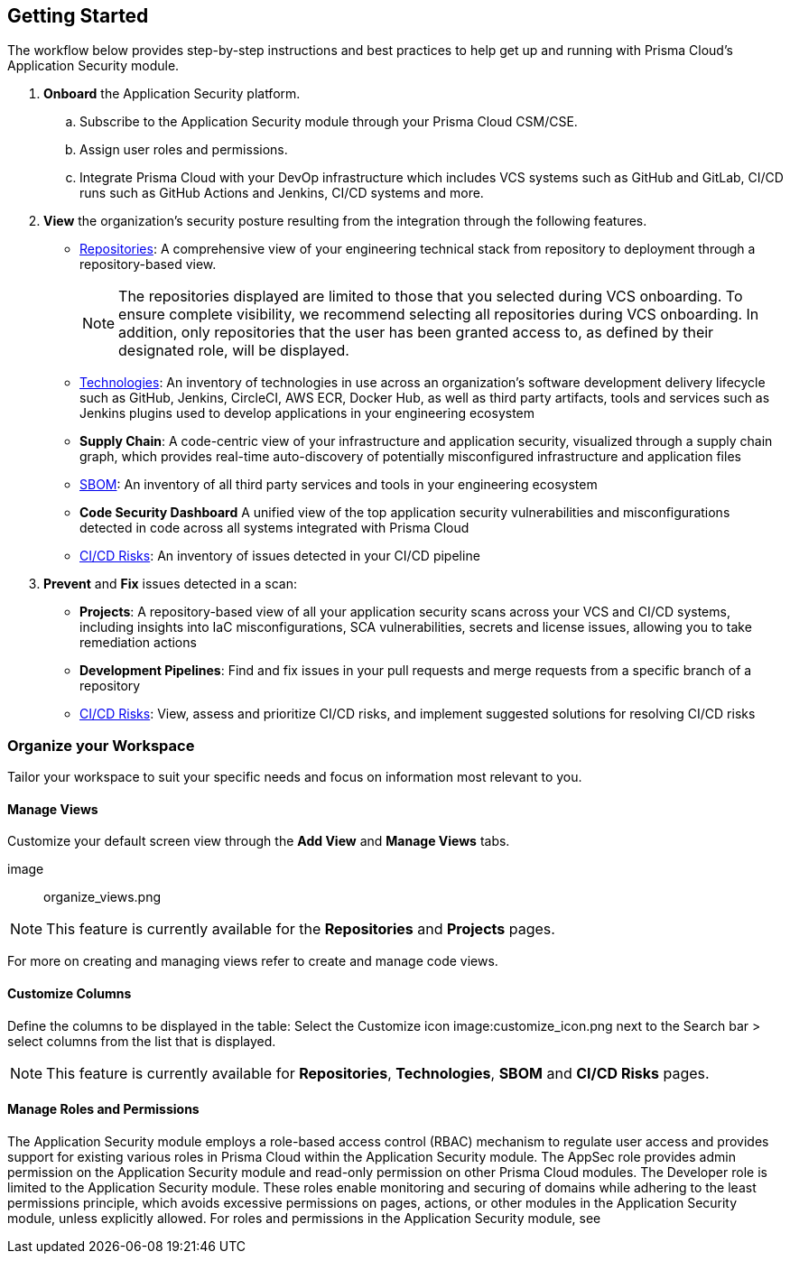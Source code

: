 :topic_type: task
== Getting Started

The workflow below provides step-by-step instructions and best practices to help get up and running with Prisma Cloud’s Application Security module.

[.procedure]

. **Onboard** the Application Security platform.

.. Subscribe to the Application Security module through your Prisma Cloud CSM/CSE.

.. Assign user roles and permissions.

.. Integrate Prisma Cloud with your DevOp infrastructure which includes VCS systems such as GitHub and GitLab, CI/CD runs such as GitHub Actions and Jenkins, CI/CD systems and more.
// add link

. *View* the organization’s security posture resulting from the integration through the following features.

* xref:repositories.adoc[Repositories]: A comprehensive view of your engineering technical stack from repository to deployment through a repository-based view. 
+

NOTE: The repositories displayed are limited to those that you selected during VCS onboarding. To ensure complete visibility, we recommend selecting all repositories during VCS onboarding. In addition, only repositories that the user has been granted access to, as defined by their designated role, will be displayed.

* xref:technologies.adoc[Technologies]: An inventory of technologies in use across an organization’s software development delivery lifecycle such as GitHub, Jenkins, CircleCI, AWS ECR, Docker Hub, as well as third party artifacts, tools and services such as Jenkins plugins used to develop applications in your engineering ecosystem

* *Supply Chain*: A code-centric view of your infrastructure and application security, visualized through a supply chain graph, which provides real-time auto-discovery of potentially misconfigured infrastructure and application files
// add link to file
* xref:sbom.adoc[SBOM]: An inventory of all third party services and tools in your engineering ecosystem

* *Code Security Dashboard* A unified view of the top application security vulnerabilities and misconfigurations detected in code across all systems integrated with Prisma Cloud
// add link to file
* xref:ci-cd-risks.adoc[CI/CD Risks]: An inventory of issues detected in your CI/CD pipeline

. *Prevent* and *Fix* issues detected in a scan:
// add link to file
* *Projects*: A repository-based view of all your application security scans across your VCS and CI/CD systems, including insights into IaC misconfigurations, SCA vulnerabilities, secrets and license issues, allowing you to take remediation actions
// add link to file
* *Development Pipelines*: Find and fix issues in your pull requests and merge requests from a specific branch of a repository 
// add link to file
* xref:ci-cd-risks.adoc#SuggestedFix[CI/CD Risks]: View, assess and prioritize CI/CD risks, and implement suggested solutions for resolving CI/CD risks 

=== Organize your Workspace

Tailor  your workspace to suit your specific needs and focus on information most relevant to you. 

==== Manage Views

Customize your default screen view through the **Add View** and **Manage Views** tabs.

image:: organize_views.png

NOTE: This feature is currently available for the **Repositories** and **Projects** pages. 

For more on creating and managing views refer to create and manage code views.

// add a link

==== Customize Columns

Define the  columns to be displayed in the table: Select the Customize icon image:customize_icon.png next to the Search bar > select columns from the list that is displayed.  

NOTE: This feature is currently available for **Repositories**, **Technologies**, **SBOM** and **CI/CD Risks** pages.

[#manage-role-permission]
==== Manage Roles and Permissions

The Application Security module employs a role-based access control (RBAC) mechanism to regulate user access and provides support for existing various roles in Prisma Cloud within the Application Security module. The AppSec role provides admin permission on the Application Security module and read-only permission on other Prisma Cloud modules. The Developer role is limited to the Application Security module. These roles enable monitoring and securing of domains while adhering to the least permissions principle, which avoids excessive permissions on pages, actions, or other modules in the Application Security module, unless explicitly allowed.
For roles and permissions in the Application Security module, see
// add link to permissions in the admin guide
